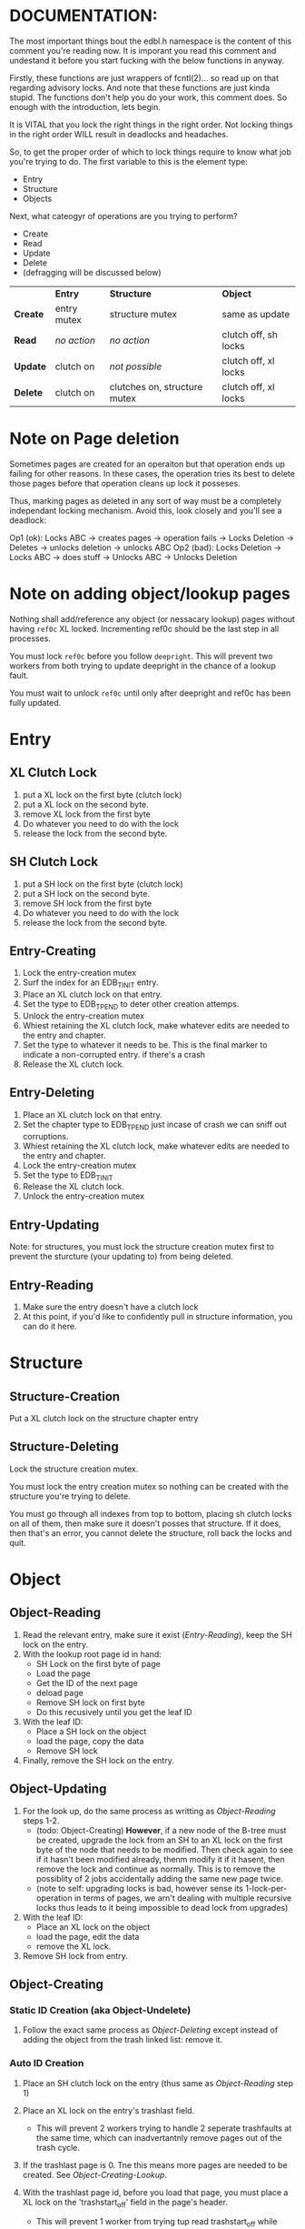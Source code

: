 * DOCUMENTATION:

The most important things bout the edbl.h namespace is the content of
this comment you're reading now. It is imporant you read this comment
and undestand it before you start fucking with the below functions in
anyway.

Firstly, these functions are just wrappers of fcntl(2)... so read up
on that regarding advisory locks. And note that these functions are
just kinda stupid.  The functions don't help you do your work, this
comment does. So enough with the introduction, lets begin.

It is VITAL that you lock the right things in the right order. Not
locking things in the right order WILL result in deadlocks and
headaches.

So, to get the proper order of which to lock things require to know
what job you're trying to do. The first variable to this is the
element type:

 - Entry
 - Structure
 - Objects

Next, what cateogyr of operations are you trying to perform?

 - Create
 - Read
 - Update
 - Delete
 - (defragging will be discussed below)

|          | *Entry*     | *Structure*                  | *Object*             |
| *Create* | entry mutex | structure mutex              | same as update       |
| *Read*   | /no action/ | /no action/                  | clutch off, sh locks |
| *Update* | clutch on   | /not possible/               | clutch off, xl locks |
| *Delete* | clutch on   | clutches on, structure mutex | clutch off, xl locks |


* Note on Page deletion
Sometimes pages are created for an operaiton but that operation ends
up failing for other reasons. In these cases, the operation tries its
best to delete those pages before that operation cleans up lock it
posseses.

Thus, marking pages as deleted in any sort of way must be a completely
independant locking mechanism. Avoid this, look closely and you'll see
a deadlock:

 Op1 (ok): Locks ABC -> creates pages -> operation fails -> Locks Deletion -> Deletes -> unlocks deletion -> unlocks ABC
 Op2 (bad): Locks Deletion -> Locks ABC -> does stuff -> Unlocks ABC -> Unlocks Deletion
* Note on adding object/lookup pages
Nothing shall add/reference any object (or nessacary lookup) pages
without having =ref0c= XL locked. Incrementing ref0c should be the
last step in all processes.

You must lock =ref0c= before you follow =deepright=. This will prevent
two workers from both trying to update deepright in the chance of a
lookup fault.

You must wait to unlock =ref0c= until only after deepright and ref0c
has been fully updated.
* Entry
** XL Clutch Lock
 1. put a XL lock on the first byte (clutch lock)
 2. put a XL lock on the second byte.
 3. remove XL lock from the first byte
 4. Do whatever you need to do with the lock
 5. release the lock from the second byte.
** SH Clutch Lock
 1. put a SH lock on the first byte (clutch lock)
 2. put a SH lock on the second byte.
 3. remove SH lock from the first byte
 4. Do whatever you need to do with the lock
 5. release the lock from the second byte.
** Entry-Creating
  1. Lock the entry-creation mutex
  2. Surf the index for an EDB_TINIT entry.
  3. Place an XL clutch lock on that entry.
  4. Set the type to EDB_TPEND to deter other creation attemps.
  5. Unlock the entry-creation mutex
  6. Whiest retaining the XL clutch lock, make whatever edits are
     needed to the entry and chapter.
  7. Set the type to whatever it needs to be. This is the final
     marker to indicate a non-corrupted entry. if there's a crash
  8. Release the XL clutch lock.
** Entry-Deleting
  1. Place an XL clutch lock on that entry.
  2. Set the chapter type to EDB_TPEND just incase of crash we can
     sniff out corruptions.
  3. Whiest retaining the XL clutch lock, make whatever edits are
     needed to the entry and chapter.
  4. Lock the entry-creation mutex
  5. Set the type to EDB_TINIT
  7. Release the XL clutch lock.
  8. Unlock the entry-creation mutex
** Entry-Updating
Note: for structures, you must lock the structure creation mutex first
to prevent the sturcture (your updating to) from being deleted.
** Entry-Reading
  1. Make sure the entry doesn't have a clutch lock
  2. At this point, if you'd like to confidently pull in structure
     information, you can do it here.

* Structure
** Structure-Creation
Put a XL clutch lock on the structure chapter entry

** Structure-Deleting
Lock the structure creation mutex.

You must lock the entry creation mutex so nothing can be created
with the structure you're trying to delete.

You must go through all indexes from top to bottom, placing sh clutch
locks on all of them, then make sure it doesn't posses that
structure. If it does, then that's an error, you cannot delete the
structure, roll back the locks and quit.

* Object
** Object-Reading

  1. Read the relevant entry, make sure it exist ([[Entry-Reading]]), keep
     the SH lock on the entry.
  2. With the lookup root page id in hand:
     - SH Lock on the first byte of page
     - Load the page
     - Get the ID of the next page
     - deload page
     - Remove SH lock on first byte
     - Do this recusively until you get the leaf ID
  3. With the leaf ID:
     - Place a SH lock on the object
     - load the page, copy the data
     - Remove SH lock
  4. Finally, remove the SH lock on the entry.

** Object-Updating

  1. For the look up, do the same process as writting as
     [[Object-Reading]] steps 1-2.
     - (todo: Object-Creating) *However*, if a new node of the B-tree must be created, upgrade
       the lock from an SH to an XL lock on the first byte of the node
       that needs to be modified. Then check again to see if it hasn't
       been modified already, thenm modify it if it hasent, then
       remove the lock and continue as normally. This is to remove the
       possiblity of 2 jobs accidentally adding the same new page
       twice.
     - (note to self: upgrading locks is bad, however sense its
       1-lock-per-operation in terms of pages, we arn't dealing with
       multiple recursive locks thus leads to it being impossible to
       dead lock from upgrades)
  2. With the leaf ID:
     - Place an XL lock on the object
     - load the page, edit the data
     - remove the XL lock.
  3. Remove SH lock from entry.

** Object-Creating
*** Static ID Creation (aka Object-Undelete)
 1. Follow the exact same process as [[Object-Deleting]] except instead of
    adding the object from the trash linked list: remove it.
*** Auto ID Creation
  1. Place an SH clutch lock on the entry (thus same as [[Object-Reading]]
     step 1)

  2. Place an XL lock on the entry's trashlast field.
     - This will prevent 2 workers trying to handle 2 seperate
       trashfaults at the same time, which can inadvertantnly remove
       pages out of the trash cycle.

  3. If the trashlast page is 0. Tne this means more pages are needed
     to be created. See [[Object-Creating-Lookup]].

  4. With the trashlast page id, before you load that page, you must
     place a XL lock on the 'trashstart_off' field in the page's
     header.
	 - This will prevent 1 worker from trying tup read trashstart_off
       while another tries to update it at the same time. See
       [[Object-Deletion]].

  5. With the trashlast page loaded, handle all trash faults by:
     - Updating trashlast with the page loaded's trashvor.
     - unloading the page loaded. then releasing trashstart_off lock.
     - repeat step 4-5 until there's no more trash faults or,
       trashlast ends up being 0. In the latter case, go to step 3.

  6. Release the XL lock on the entry's trashlast field.

  4. Place an XL lock on the trash record you wish to modify, then
     update trashstart_off with the next step in the linked list.

  5. Once trashstart_off is updated, release the XL lock on it but
     keep the XL lock on the record.

  6. Do the creating of the record and what not. (If a user flag
     prevents its creation, simply skip this step. Note how what we've
     just done is taken out this record from the trash yet not
     successfully un-trash it. This is actually fine, sense trash
     records must be able to be untrashed that would me this record is
     unfit to be trash. The user would have to manually create this
     with proper flags.)
  7. Release the XL lock from the record.
  8. Release the SH clutch lock on the entry.

*** Object-Creating-Lookup
See [[Note on adding object/lookup pages]]
Note the only time you should be here is from auto-id creation. Thus,
their should be an SH clutch lock on the entry and an XL lock on the
trashlast field. However, trashlast is 0 which means we need more
pages. Let's continue on:


 1. Place an XL lock on the ref0c field. This will prevent any other
    job from creating any new pages what so ever.
    - It should be noted that this mechnism is mostly redundant as we
      have an XL lock on the trashlast field. But locking the
      trashlast field - by definition - doesn't prevent other jobs
      from adding pages, only from other jobs from adding pages to be
      used as blank space. We must lock this for means of having
      consistent offsetids for the object pages.
    - Also it should be noted that, at this time, there is no need to
      place any SH locks on ref0c. ref0c should only ever be updated
      at the very end of this process so any reads of refc will be
      truthful.
 2. Create the (currently unreferenced) object pages
 3. Look at the entry's =lastlookup=, place an XL lock on second byte
    of that page then load it.
    - The reason why we don't put an XL lock on the first byte is
      because lookups should still be able to happen (via
      Object-Reading/Object-Writing). But with this XL lock the only
      thing we seek to block are other attempts to modify the lookup
      pages.
 4.1. If this lookup is full: unlock and unload this lookup. Then:
    a. Create a sibling for the lookup we just unloaded.
       - While creating this sibling, you should set the first
         reference of that sibling. This first reference will either
         be the object pages if this sibling is leaf bearing, or will
         be the child lookup page created in a previous iteration.
    b. follow up to this lookup's parent (be sure to put an XL lock on its parent).
    c. If this parent is also full:
       - If full: go back to step 4.
       - If not full: update and unlock =lastlookup= then go to step 5.
 4.2. If this lookup is not full: refernece the object pages and the
      increment its =refc=.
 5. You can then update and unlock =ref0c=.
 6. Update =trashlast= and go back to the parent instrunctions
  
** Object-Deleting
"Object-Deleting" will be defined as marking the row as deleted,
meaning putting it into trash circulaiton.

 1. Follow the exact same process as [[Object-Updating]] but once the
    object is loaded into memory (and XL locked).
 2. /While the page is loaded/ lock the page's =trashstart_off= field.
    - This will prevent Object-Creation workers as well as other
      Object-Deleting workers from corrupting the cycle.
    - I emphasize "/while the page is loaded/" because its contrary to
      Object-Creation: which must lock =trashstart_off= before the
      page loads. This contradiction (as of now) is strictly for the
      persuit of better engineering. It's always better to install
      locks before loading the page for swifter performace across
      threads. But in this case we already have the page loaded
      because we firstly needed to verify that the record exists at
      all (versus Object-Creation where we know it already exists).
 3. Put the object in the page's trash management linked list (See
    Deleting in the Object trash managmement spec).
 4. Optionally, if the page's =trashc= has reached a critical value
    (see discussion in Deleting in object trash managmenet) then you
    can continue on to step 5 and beyond. otherwise, you're good to
    stop at step 5.
 5. Unlock =trashstart_off=.
 6. (If the page is valid for entry-trash-list) Place an XL Lock the
    entry's =trashlast=.
    - This SH lock will prevent anyone from touching our page's
      =trashvor= and the entry's =trashlast= needed for the next step.
 7. Update the page's =trashvor= to be the previous =trashlast= and
    set the =trashlast= to be the page's =trashvor=.
* Defraging

Notes: PAGE-BASED CLUTCH LOCKS DONT WORK, a dead lock can happen
unless we guarentee that all pages per-entry are in order. Entry based
clutch locks are faster, easier, and defragging is rare so their
interuption-capabilities are worth it.

 1. go through all the pages and put a clutch lock on all relevant
    entries. it is important that you put the clutch locks on in
    accending order of 

hmmmmmm... why don't just put clutch locks in each page header? and
then put a massive lock over the whole range? the header lock will be
the clutch and when there's no more locks being placed the large lock
will be installed... BUT: we must test to make sure that all the
smaller clutch locks will be consolidated into the large lock (note
that all locks are installed via the same discriptor).

 2. Place an xl lock over the entire area and wait
 3. Once the lock is obtained 
